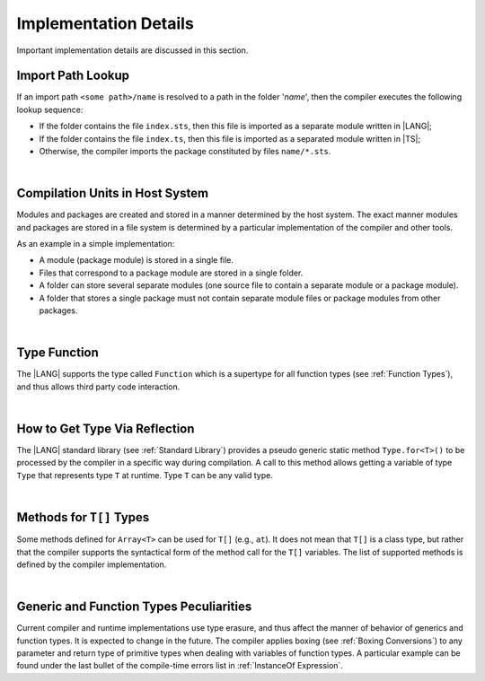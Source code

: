 ..
    Copyright (c) 2021-2024 Huawei Device Co., Ltd.
    Licensed under the Apache License, Version 2.0 (the "License");
    you may not use this file except in compliance with the License.
    You may obtain a copy of the License at
    http://www.apache.org/licenses/LICENSE-2.0
    Unless required by applicable law or agreed to in writing, software
    distributed under the License is distributed on an "AS IS" BASIS,
    WITHOUT WARRANTIES OR CONDITIONS OF ANY KIND, either express or implied.
    See the License for the specific language governing permissions and
    limitations under the License.

.. _Implementation Details:

Implementation Details
######################

.. meta:
    frontend_status: Partly
    todo: Implement Type.for in stdlib

Important implementation details are discussed in this section.

.. _Import Path Lookup:

Import Path Lookup
******************

.. meta:
    frontend_status: Done

If an import path ``<some path>/name`` is resolved to a path in the folder
'*name*', then  the compiler executes the following lookup sequence:

-   If the folder contains the file ``index.sts``, then this file is imported
    as a separate module written in |LANG|;

-   If the folder contains the file ``index.ts``, then this file is imported
    as a separated module written in |TS|;

-   Otherwise, the compiler imports the package constituted by files
    ``name/*.sts``.

.. index::
   implementation
   import path
   compiler
   lookup sequence
   module
   package

|

.. _Compilation Units in Host System:

Compilation Units in Host System
**********************************

.. meta:
    frontend_status: Done

Modules and packages are created and stored in a manner determined by the
host system. The exact manner modules and packages are stored in a file
system is determined by a particular implementation of the compiler and other
tools.

As an example in a simple implementation:

-  A module (package module) is stored in a single file.

-  Files that correspond to a package module are stored in a single folder.

-  A folder can store several separate modules (one source file to contain a
   separate module or a package module).

-  A folder that stores a single package must not contain separate module
   files or package modules from other packages.

.. index::
   compilation unit
   host system
   module
   package
   file system
   implementation
   package module
   file
   folder
   source file
   separate module




|

.. _Type Function:

Type Function
*************

.. meta:
    frontend_status: None

The |LANG| supports the type called ``Function`` which is a supertype for all
function types (see :ref:`Function Types`), and thus allows third party code
interaction.

.. code-block:: typescript
   :linenos:

    declare function processAnyFunction (a_function: Function)
      // This is an external function which may handle any ArkTS function

    function foo() {}
    function bar(p1: number, p2: string, p3: boolean): Object {}

    processAnyFunction (foo)         // pass 'foo' as an argument
    processAnyFunction (bar)         // pass 'bar' as an argument
    processAnyFunction (()=>void {}) // pass lambda expression as an argument

.. index::
   type function
   supertype
   function type

|

.. _How to get type via reflection:

How to Get Type Via Reflection
******************************

.. meta:
    frontend_status: None

The |LANG| standard library (see :ref:`Standard Library`) provides a pseudo
generic static method ``Type.for<T>()`` to be processed by the compiler in a
specific way during compilation. A call to this method allows getting a
variable of type ``Type`` that represents type ``T`` at runtime. Type ``T`` can
be any valid type.

.. code-block:: typescript
   :linenos:

    let type_of_int: Type = Type.for<int>()
    let type_of_string: Type = Type.for<String>()
    let type_of_array_of_int: Type = Type.for<int[]>()
    let type_of_number: Type = Type.for<number>()
    let type_of_Object: Type = Type.for<Object>()

    class UserClass {}
    let type_of_user_class: Type = Type.for<UserClass>()

    interface SomeInterface {}
    let type_of_interface: Type = Type.for<SomeInterface>()

.. index::
   pseudo generic static method
   static method
   compiler
   variable
   runtime

|

.. _Methods for T[] Types:

Methods for ``T[]`` Types
*************************

Some methods defined for ``Array<T>`` can be used for ``T[]`` (e.g., ``at``).
It does not mean that ``T[]`` is a class type, but rather that the compiler
supports the syntactical form of the method call for the ``T[]`` variables.
The list of supported methods is defined by the compiler implementation.

.. code-block:: typescript
   :linenos:

    let built_in_array: number[] = [1,2,3]
    built_in_array.at (0) // That will be a valid call

.. index::
   method
   type
   array
   class type
   compiler
   method call
   variable
   implementation

|

.. _Generic and Function Types Peculiarities:

Generic and Function Types Peculiarities
****************************************

Current compiler and runtime implementations use type erasure, and thus affect
the manner of behavior of generics and function types. It is expected to change
in the future. The compiler applies boxing (see :ref:`Boxing Conversions`) to
any parameter and return type of primitive types when dealing with variables
of function types. A particular example can be found under the last bullet of
the compile-time errors list in :ref:`InstanceOf Expression`.

.. index::
   generic
   function type
   compiler
   runtime implementation
   boxing
   conversion
   variable
   primitive type

.. raw:: pdf

   PageBreak
